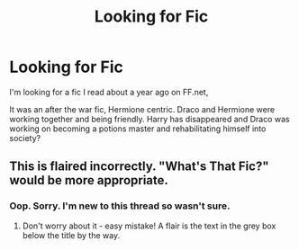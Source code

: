#+TITLE: Looking for Fic

* Looking for Fic
:PROPERTIES:
:Author: Caitybahhh
:Score: 1
:DateUnix: 1582677830.0
:DateShort: 2020-Feb-26
:FlairText: What's That Fic?
:END:
I'm looking for a fic I read about a year ago on FF.net,

It was an after the war fic, Hermione centric. Draco and Hermione were working together and being friendly. Harry has disappeared and Draco was working on becoming a potions master and rehabilitating himself into society?


** This is flaired incorrectly. "What's That Fic?" would be more appropriate.
:PROPERTIES:
:Author: SsurealAddict
:Score: 2
:DateUnix: 1582692102.0
:DateShort: 2020-Feb-26
:END:

*** Oop. Sorry. I'm new to this thread so wasn't sure.
:PROPERTIES:
:Author: Caitybahhh
:Score: 1
:DateUnix: 1582692140.0
:DateShort: 2020-Feb-26
:END:

**** Don't worry about it - easy mistake! A flair is the text in the grey box below the title by the way.
:PROPERTIES:
:Author: SsurealAddict
:Score: 1
:DateUnix: 1582692831.0
:DateShort: 2020-Feb-26
:END:
